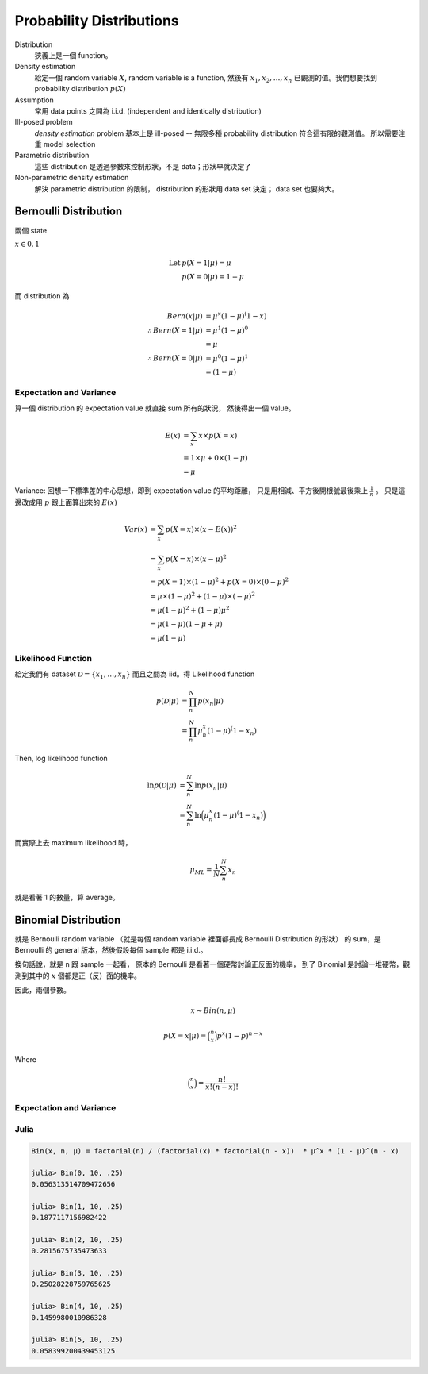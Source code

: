 Probability Distributions
===============================================================================

Distribution
    狹義上是一個 function。

Density estimation
    給定一個 random variable :math:`X`, random variable is a function,
    然後有 :math:`x_1, x_2, \dots, x_n` 已觀測的值。我們想要找到
    probability distribution :math:`p(X)`

Assumption
    常用 data points 之間為 i.i.d. (independent and identically distribution)

Ill-posed problem
    *density estimation* problem 基本上是 ill-posed --
    無限多種 probability distribution 符合這有限的觀測值。
    所以需要注重 model selection

Parametric distribution
    這些 distribution 是透過參數來控制形狀，不是 data；形狀早就決定了

Non-parametric density estimation
    解決 parametric distribution 的限制， distribution 的形狀用 data set 決定；
    data set 也要夠大。


Bernoulli Distribution
----------------------------------------------------------------------

兩個 state

:math:`x \in {0, 1}`

.. math::

    \text{Let } & p(X = 1 | \mu) = \mu \\
    & p(X = 0 | \mu) = 1 - \mu

而 distribution 為

.. math::

    Bern(x | \mu) & = \mu^x (1 - \mu)^(1 - x) \\
    \therefore Bern(X = 1 | \mu) & = \mu^1 (1 - \mu)^0 \\
                                 & = \mu \\
    \therefore Bern(X = 0 | \mu) & = \mu^0 (1 - \mu)^1 \\
                                 & = (1 - \mu)


Expectation and Variance
++++++++++++++++++++++++++++++++++++++++++++++++++++++++++++

算一個 distribution 的 expectation value 就直接 sum 所有的狀況，
然後得出一個 value。

.. math::

    E(x) & = \sum_x x \times p(X = x) \\
         & = 1 \times \mu + 0 \times (1 - \mu) \\
         & = \mu


Variance: 回想一下標準差的中心思想，即到 expectation value 的平均距離，
只是用相減、平方後開根號最後乘上 :math:`\frac{1}{n}` 。
只是這邊改成用 :math:`p` 跟上面算出來的 :math:`E(x)`

.. math::

    Var(x) & = \sum_x p(X = x) \times (x - E(x))^2 \\
           & = \sum_x p(X = x) \times (x - \mu)^2 \\
           & = p(X = 1) \times (1 - \mu)^2 + p(X = 0) \times (0 - \mu)^2 \\
           & = \mu \times (1- \mu)^2 + (1 - \mu) \times (-\mu)^2 \\
           & = \mu(1 - \mu)^2 + (1 - \mu)\mu^2 \\
           & = \mu(1 - \mu)(1 - \mu + \mu) \\
           & = \mu(1 - \mu)


Likelihood Function
++++++++++++++++++++++++++++++++++++++++++++++++++++++++++++

給定我們有 dataset :math:`\mathcal{D} = \{x_1, \dots, x_n\}`
而且之間為 iid。得 Likelihood function

.. math::

    p(\mathcal{D} | \mu) & = \prod_n^N p(x_n | \mu) \\
                         & = \prod_n^N \mu^x_n (1 - \mu)^(1 - x_n)

Then, log likelihood function

.. math::

    \ln p(\mathcal{D} | \mu)
        & = \sum_n^N \ln p(x_n | \mu) \\
        & = \sum_n^N \ln \Big( \mu^x_n (1 - \mu)^(1 - x_n) \Big)

而實際上去 maximum likelihood 時，

.. math::

    \mu_{ML} = \frac{1}{N} \sum_n^N x_n

就是看著 1 的數量，算 average。


Binomial Distribution
----------------------------------------------------------------------

就是 Bernoulli random variable
（就是每個 random variable 裡面都長成 Bernoulli Distribution 的形狀）
的 sum，是 Bernoulli 的 general 版本，然後假設每個 sample 都是 i.i.d.。

換句話說，就是 n 跟 sample 一起看，
原本的 Bernoulli 是看著一個硬幣討論正反面的機率，
到了 Binomial 是討論一堆硬幣，觀測到其中的 :math:`x` 個都是正（反）面的機率。

因此，兩個參數。

.. math::

    x \sim Bin(n, \mu)


.. math::

    p(X = x | \mu) = \binom{n}{x} p^x (1 - p)^{n - x}

Where

.. math::

    \binom{n}{x} = \frac{n!}{x! (n-x)!}


Expectation and Variance
++++++++++++++++++++++++++++++++++++++++++++++++++++++++++++



Julia
++++++++++++++++++++++++++++++++++++++++++++++++++++++++++++

.. code-block:: julia

    Bin(x, n, μ) = factorial(n) / (factorial(x) * factorial(n - x))  * μ^x * (1 - μ)^(n - x)

    julia> Bin(0, 10, .25)
    0.056313514709472656

    julia> Bin(1, 10, .25)
    0.1877117156982422

    julia> Bin(2, 10, .25)
    0.2815675735473633

    julia> Bin(3, 10, .25)
    0.25028228759765625

    julia> Bin(4, 10, .25)
    0.1459980010986328

    julia> Bin(5, 10, .25)
    0.058399200439453125

